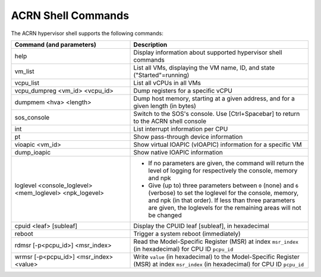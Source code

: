 .. _acrnshell:

ACRN Shell Commands
###################

The ACRN hypervisor shell supports the following commands:

.. list-table::
   :header-rows: 1
   :widths: 40 60

   * - Command (and parameters)
     - Description
   * - help
     - Display information about supported hypervisor shell commands
   * - vm_list
     - List all VMs, displaying the VM name, ID, and state ("Started"=running)
   * - vcpu_list
     - List all vCPUs in all VMs
   * - vcpu_dumpreg <vm_id> <vcpu_id>
     - Dump registers for a specific vCPU
   * - dumpmem <hva> <length>
     - Dump host memory, starting at a given address, and for a given length
       (in bytes)
   * - sos_console
     - Switch to the SOS's console. Use [Ctrl+Spacebar] to return to the ACRN
       shell console
   * - int
     - List interrupt information per CPU
   * - pt
     - Show pass-through device information
   * - vioapic <vm_id>
     - Show virtual IOAPIC (vIOAPIC) information for a specific VM
   * - dump_ioapic
     - Show native IOAPIC information
   * - loglevel <console_loglevel> <mem_loglevel> <npk_logevel>
     - * If no parameters are given, the command will return the level of
         logging for respectively the console, memory and npk
       * Give (up to) three parameters between ``0`` (none) and ``6`` (verbose)
         to set the loglevel for the console, memory, and npk (in
         that order). If less than three parameters are given, the
         loglevels for the remaining areas will not be changed
   * - cpuid <leaf> [subleaf]
     - Display the CPUID leaf [subleaf], in hexadecimal
   * - reboot
     - Trigger a system reboot (immediately)
   * - rdmsr [-p<pcpu_id>] <msr_index>
     - Read the Model-Specific Register (MSR) at index ``msr_index`` (in
       hexadecimal) for CPU ID ``pcpu_id``
   * - wrmsr [-p<pcpu_id>] <msr_index> <value>
     - Write ``value`` (in hexadecimal) to the Model-Specific Register (MSR) at
       index ``msr_index`` (in hexadecimal) for CPU ID ``pcpu_id``
